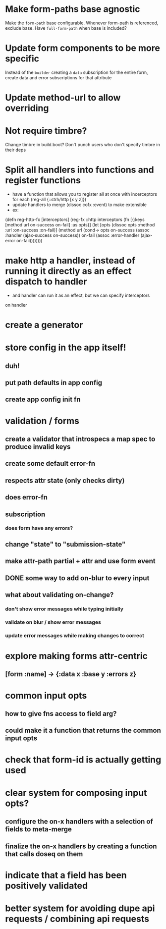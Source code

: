 * Make form-paths base agnostic
Make the ~form-path~ base configurable. Whenever form-path is
referenced, exclude base. Have ~full-form-path~ when base is included?
* Update form components to be more specific
Instead of the ~builder~ creating a ~data~ subscription for the entire
form, create data and error subscriptions for that attribute
* Update method-url to allow overriding
* Not require timbre?
Change timbre in build.boot? Don't punch users who don't specify
timbre in their deps
* Split all handlers into functions and register functions
- have a function that allows you to register all at once with incerceptors for each
  (reg-all {::strh/http [x y z]})
- update handlers to merge (dissoc cofx :event) to make extensible
- ex:
(defn reg-http-fx
  [interceptors]
  (reg-fx ::http
  interceptors
  (fn [{:keys [method url on-success on-fail] :as opts}]
    (let [opts (dissoc opts :method :url :on-success :on-fail)]
      (method url
              (cond-> opts
                on-success (assoc :handler (ajax-success on-success))
                on-fail    (assoc :error-handler (ajax-error on-fail))))))))
* make http a handler, instead of running it directly as an effect dispatch to handler
- and handler can run it as an effect, but we can specify interceptors
on handler
* create a generator
* store config in the app itself!
** duh!
** put path defaults in app config
** create app config init fn
* validation / forms
** create a validator that introspecs a map spec to produce invalid keys
** create some default error-fn
** respects attr state (only checks dirty)
** does error-fn
** subscription
*** does form have any errors?
*** 
** change "state" to "submission-state"
** make attr-path partial + attr and use form event
** DONE some way to add on-blur to every input
** what about validating on-change?
*** don't show error messages while typing initially
*** validate on blur / show error messages
*** update error messages while making changes to correct
* explore making forms attr-centric
** [form :name] -> {:data x :base y :errors z}
* common input opts
** how to give fns access to field arg?
** could make it a function that returns the common input opts
* check that form-id is actually getting used
* clear system for composing input opts?
** configure the on-x handlers with a selection of fields to meta-merge
** finalize the on-x handlers by creating a function that calls doseq on them
* indicate that a field has been positively validated
* better system for avoiding dupe api requests / combining api requests
